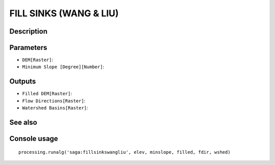 FILL SINKS (WANG & LIU)
=======================

Description
-----------

Parameters
----------

- ``DEM[Raster]``:
- ``Minimum Slope [Degree][Number]``:

Outputs
-------

- ``Filled DEM[Raster]``:
- ``Flow Directions[Raster]``:
- ``Watershed Basins[Raster]``:

See also
---------


Console usage
-------------


::

	processing.runalg('saga:fillsinkswangliu', elev, minslope, filled, fdir, wshed)
